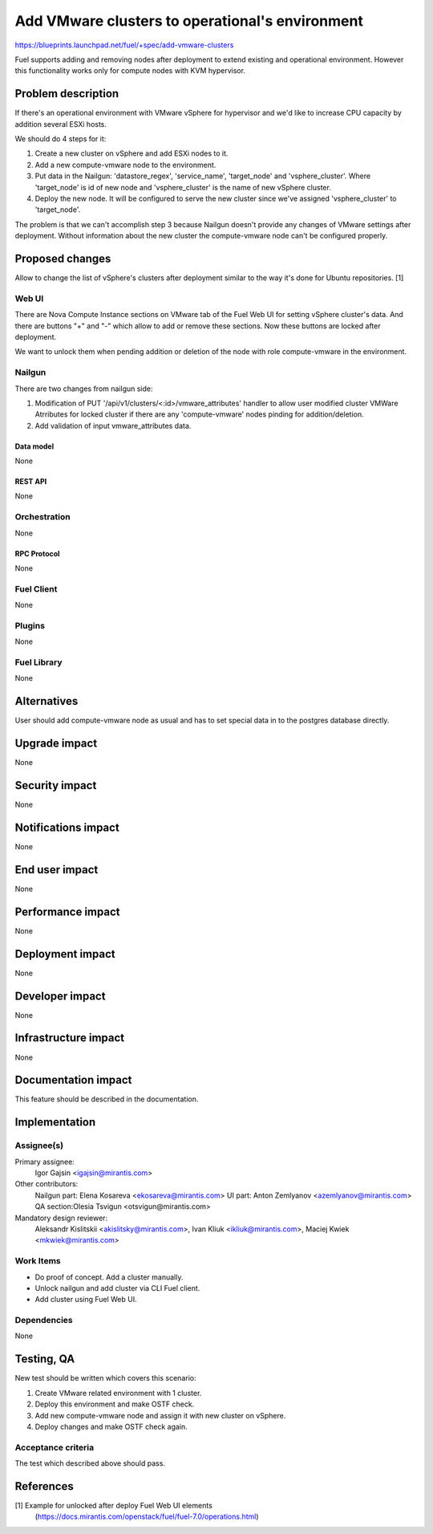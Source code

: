 ..
 This work is licensed under a Creative Commons Attribution 3.0 Unported
 License.

 http://creativecommons.org/licenses/by/3.0/legalcode

================================================
Add VMware clusters to operational's environment
================================================

https://blueprints.launchpad.net/fuel/+spec/add-vmware-clusters

Fuel supports adding and removing nodes after deployment to extend existing and
operational environment. However this functionality works only for compute
nodes with KVM hypervisor.

--------------------
Problem description
--------------------

If there's an operational environment with VMware vSphere for hypervisor and
we'd like to increase  CPU capacity by addition several ESXi hosts.

We should do 4 steps for it:

#. Create a new cluster on vSphere and add ESXi nodes to it.

#. Add a new compute-vmware node to the environment.

#. Put data in the Nailgun: 'datastore_regex', 'service_name', 'target_node'
   and 'vsphere_cluster'. Where 'target_node' is id of new node and
   'vsphere_cluster' is the name of new vSphere cluster.

#. Deploy the new node. It will be configured to serve the new cluster since
   we've assigned 'vsphere_cluster' to 'target_node'.

The problem is that we can't accomplish step 3 because Nailgun doesn't
provide any changes of VMware settings after deployment. Without information
about the new cluster the compute-vmware node can't be configured properly.

----------------
Proposed changes
----------------

Allow to change the list of vSphere's clusters after deployment similar to the
way it's done for Ubuntu repositories. [1]

Web UI
======

There are Nova Compute Instance sections on VMware tab of the Fuel Web UI for
setting vSphere cluster's data. And there are buttons "+" and "-" which allow
to add or remove these sections. Now these buttons are locked after deployment.

We want to unlock them when pending addition or deletion of the node with role
compute-vmware in the environment.


Nailgun
=======

There are two changes from nailgun side:

#. Modification of PUT '/api/v1/clusters/<:id>/vmware_attributes' handler to
   allow user modified cluster VMWare Atrributes for locked cluster if there
   are any 'compute-vmware' nodes pinding for addition/deletion.

#. Add validation of input vmware_attributes data.

Data model
----------

None

REST API
--------

None

Orchestration
=============

None

RPC Protocol
------------

None

Fuel Client
===========

None

Plugins
=======

None

Fuel Library
============

None

------------
Alternatives
------------

User should add compute-vmware node as usual and has to set special data in to
the postgres database directly.

--------------
Upgrade impact
--------------

None

---------------
Security impact
---------------

None

--------------------
Notifications impact
--------------------

None

---------------
End user impact
---------------

None

------------------
Performance impact
------------------

None

-----------------
Deployment impact
-----------------

None


----------------
Developer impact
----------------

None

---------------------
Infrastructure impact
---------------------

None

--------------------
Documentation impact
--------------------

This feature should be described in the documentation.

--------------
Implementation
--------------

Assignee(s)
===========

Primary assignee:
  Igor Gajsin <igajsin@mirantis.com>

Other contributors:
  Nailgun part: Elena Kosareva <ekosareva@mirantis.com>
  UI part: Anton Zemlyanov <azemlyanov@mirantis.com>
  QA section:Olesia Tsvigun <otsvigun@mirantis.com>

Mandatory design reviewer:
  Aleksandr Kislitskii <akislitsky@mirantis.com>,
  Ivan Kliuk <ikliuk@mirantis.com>, Maciej Kwiek <mkwiek@mirantis.com>


Work Items
==========

* Do proof of concept. Add a cluster manually.
* Unlock nailgun and add cluster via CLI Fuel client.
* Add cluster using Fuel Web UI.

Dependencies
============

None

------------
Testing, QA
------------

New test should be written which covers this scenario:

#. Create VMware related environment with 1 cluster.

#. Deploy this environment and make OSTF check.

#. Add new compute-vmware node and assign it with new cluster on vSphere.

#. Deploy changes and make OSTF check again.

Acceptance criteria
===================

The test which described above should pass.

----------
References
----------

[1] Example for unlocked after deploy Fuel Web UI elements
  (https://docs.mirantis.com/openstack/fuel/fuel-7.0/operations.html)
